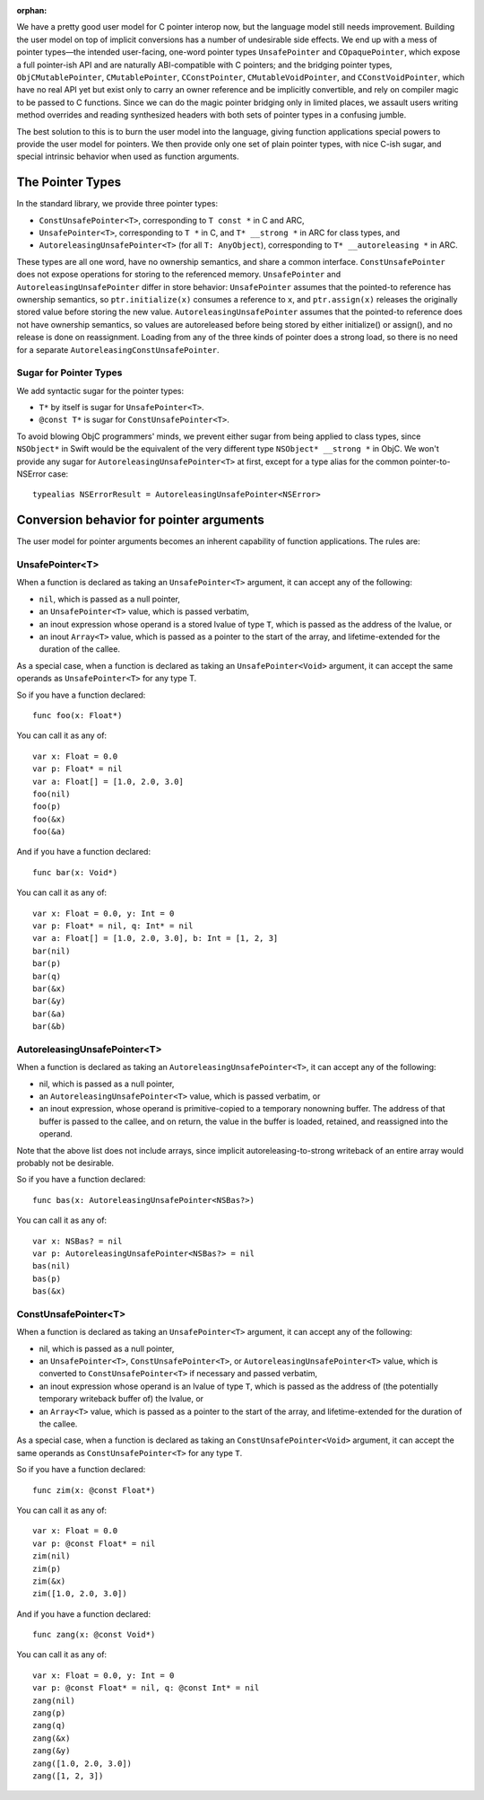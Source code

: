:orphan:

We have a pretty good user model for C pointer interop now, but the language
model still needs improvement. Building the user model on top of implicit
conversions has a number of undesirable side effects. We end up with a mess of
pointer types—the intended user-facing, one-word pointer types
``UnsafePointer`` and ``COpaquePointer``, which expose a full pointer-ish API
and are naturally ABI-compatible with C pointers; and the bridging pointer
types, ``ObjCMutablePointer``, ``CMutablePointer``, ``CConstPointer``,
``CMutableVoidPointer``, and ``CConstVoidPointer``, which have no real API yet
but exist only to carry an owner reference and be implicitly convertible, and
rely on compiler magic to be passed to C functions. Since we can do the magic
pointer bridging only in limited places, we assault users writing method
overrides and reading synthesized headers with both sets of pointer types in a
confusing jumble.

The best solution to this is to burn the user model into the language, giving
function applications special powers to provide the user model for pointers. We
then provide only one set of plain pointer types, with nice C-ish sugar, and
special intrinsic behavior when used as function arguments.

The Pointer Types
=================

In the standard library, we provide three pointer types:

- ``ConstUnsafePointer<T>``, corresponding to ``T const *`` in C and ARC,
- ``UnsafePointer<T>``, corresponding to ``T *`` in C, and ``T* __strong *`` in
  ARC for class types, and
- ``AutoreleasingUnsafePointer<T>`` (for all ``T: AnyObject``), corresponding
  to ``T* __autoreleasing *`` in ARC.

These types are all one word, have no ownership semantics, and share a common
interface. ``ConstUnsafePointer`` does not expose operations for storing to the
referenced memory. ``UnsafePointer`` and ``AutoreleasingUnsafePointer`` differ
in store behavior: ``UnsafePointer`` assumes that the pointed-to reference has
ownership semantics, so ``ptr.initialize(x)`` consumes a reference to ``x``,
and ``ptr.assign(x)`` releases the originally stored value before storing the
new value.  ``AutoreleasingUnsafePointer`` assumes that the pointed-to
reference does not have ownership semantics, so values are autoreleased before
being stored by either initialize() or assign(), and no release is done on
reassignment. Loading from any of the three kinds of pointer does a strong
load, so there is no need for a separate ``AutoreleasingConstUnsafePointer``.

Sugar for Pointer Types
-----------------------

We add syntactic sugar for the pointer types:

- ``T*`` by itself is sugar for ``UnsafePointer<T>``.
- ``@const T*`` is sugar for ``ConstUnsafePointer<T>``.

To avoid blowing ObjC programmers' minds, we prevent either sugar from being
applied to class types, since ``NSObject*`` in Swift would be the equivalent of
the very different type ``NSObject* __strong *`` in ObjC. We won't provide any
sugar for ``AutoreleasingUnsafePointer<T>`` at first, except for a type alias
for the common pointer-to-NSError case::

  typealias NSErrorResult = AutoreleasingUnsafePointer<NSError>

Conversion behavior for pointer arguments
=========================================

The user model for pointer arguments becomes an inherent capability of function applications. The rules are:

UnsafePointer<T>
----------------

When a function is declared as taking an ``UnsafePointer<T>`` argument, it can
accept any of the following:

- ``nil``, which is passed as a null pointer,
- an ``UnsafePointer<T>`` value, which is passed verbatim,
- an inout expression whose operand is a stored lvalue of type ``T``, which is
  passed as the address of the lvalue, or
- an inout ``Array<T>`` value, which is passed as a pointer to the start of the
  array, and lifetime-extended for the duration of the callee.

As a special case, when a function is declared as taking an
``UnsafePointer<Void>`` argument, it can accept the same operands as
``UnsafePointer<T>`` for any type T.

So if you have a function declared::

  func foo(x: Float*)

You can call it as any of::

  var x: Float = 0.0
  var p: Float* = nil
  var a: Float[] = [1.0, 2.0, 3.0]
  foo(nil)
  foo(p)
  foo(&x)
  foo(&a)

And if you have a function declared::

  func bar(x: Void*)

You can call it as any of::

  var x: Float = 0.0, y: Int = 0
  var p: Float* = nil, q: Int* = nil
  var a: Float[] = [1.0, 2.0, 3.0], b: Int = [1, 2, 3]
  bar(nil)
  bar(p)
  bar(q)
  bar(&x)
  bar(&y)
  bar(&a)
  bar(&b)

AutoreleasingUnsafePointer<T>
-----------------------------

When a function is declared as taking an ``AutoreleasingUnsafePointer<T>``, it
can accept any of the following:

- nil, which is passed as a null pointer,
- an ``AutoreleasingUnsafePointer<T>`` value, which is passed verbatim, or
- an inout expression, whose operand is primitive-copied to a temporary
  nonowning buffer. The address of that buffer is passed to the callee, and on
  return, the value in the buffer is loaded, retained, and reassigned into the
  operand.

Note that the above list does not include arrays, since implicit autoreleasing-to-strong writeback of an entire array would probably not be desirable.

So if you have a function declared::

  func bas(x: AutoreleasingUnsafePointer<NSBas?>)

You can call it as any of::

  var x: NSBas? = nil
  var p: AutoreleasingUnsafePointer<NSBas?> = nil
  bas(nil)
  bas(p)
  bas(&x)

ConstUnsafePointer<T>
---------------------

When a function is declared as taking an ``UnsafePointer<T>`` argument, it can
accept any of the following:

- nil, which is passed as a null pointer,
- an ``UnsafePointer<T>``, ``ConstUnsafePointer<T>``, or
  ``AutoreleasingUnsafePointer<T>`` value, which is converted to
  ``ConstUnsafePointer<T>`` if necessary and passed verbatim,
- an inout expression whose operand is an lvalue of type ``T``, which is passed
  as the address of (the potentially temporary writeback buffer of) the lvalue,
  or
- an ``Array<T>`` value, which is passed as a pointer to the start of the
  array, and lifetime-extended for the duration of the callee.

As a special case, when a function is declared as taking an
``ConstUnsafePointer<Void>`` argument, it can accept the same operands as
``ConstUnsafePointer<T>`` for any type ``T``.

So if you have a function declared::

  func zim(x: @const Float*)

You can call it as any of::

  var x: Float = 0.0
  var p: @const Float* = nil
  zim(nil)
  zim(p)
  zim(&x)
  zim([1.0, 2.0, 3.0])

And if you have a function declared::

  func zang(x: @const Void*)

You can call it as any of::

  var x: Float = 0.0, y: Int = 0
  var p: @const Float* = nil, q: @const Int* = nil
  zang(nil)
  zang(p)
  zang(q)
  zang(&x)
  zang(&y)
  zang([1.0, 2.0, 3.0])
  zang([1, 2, 3])
